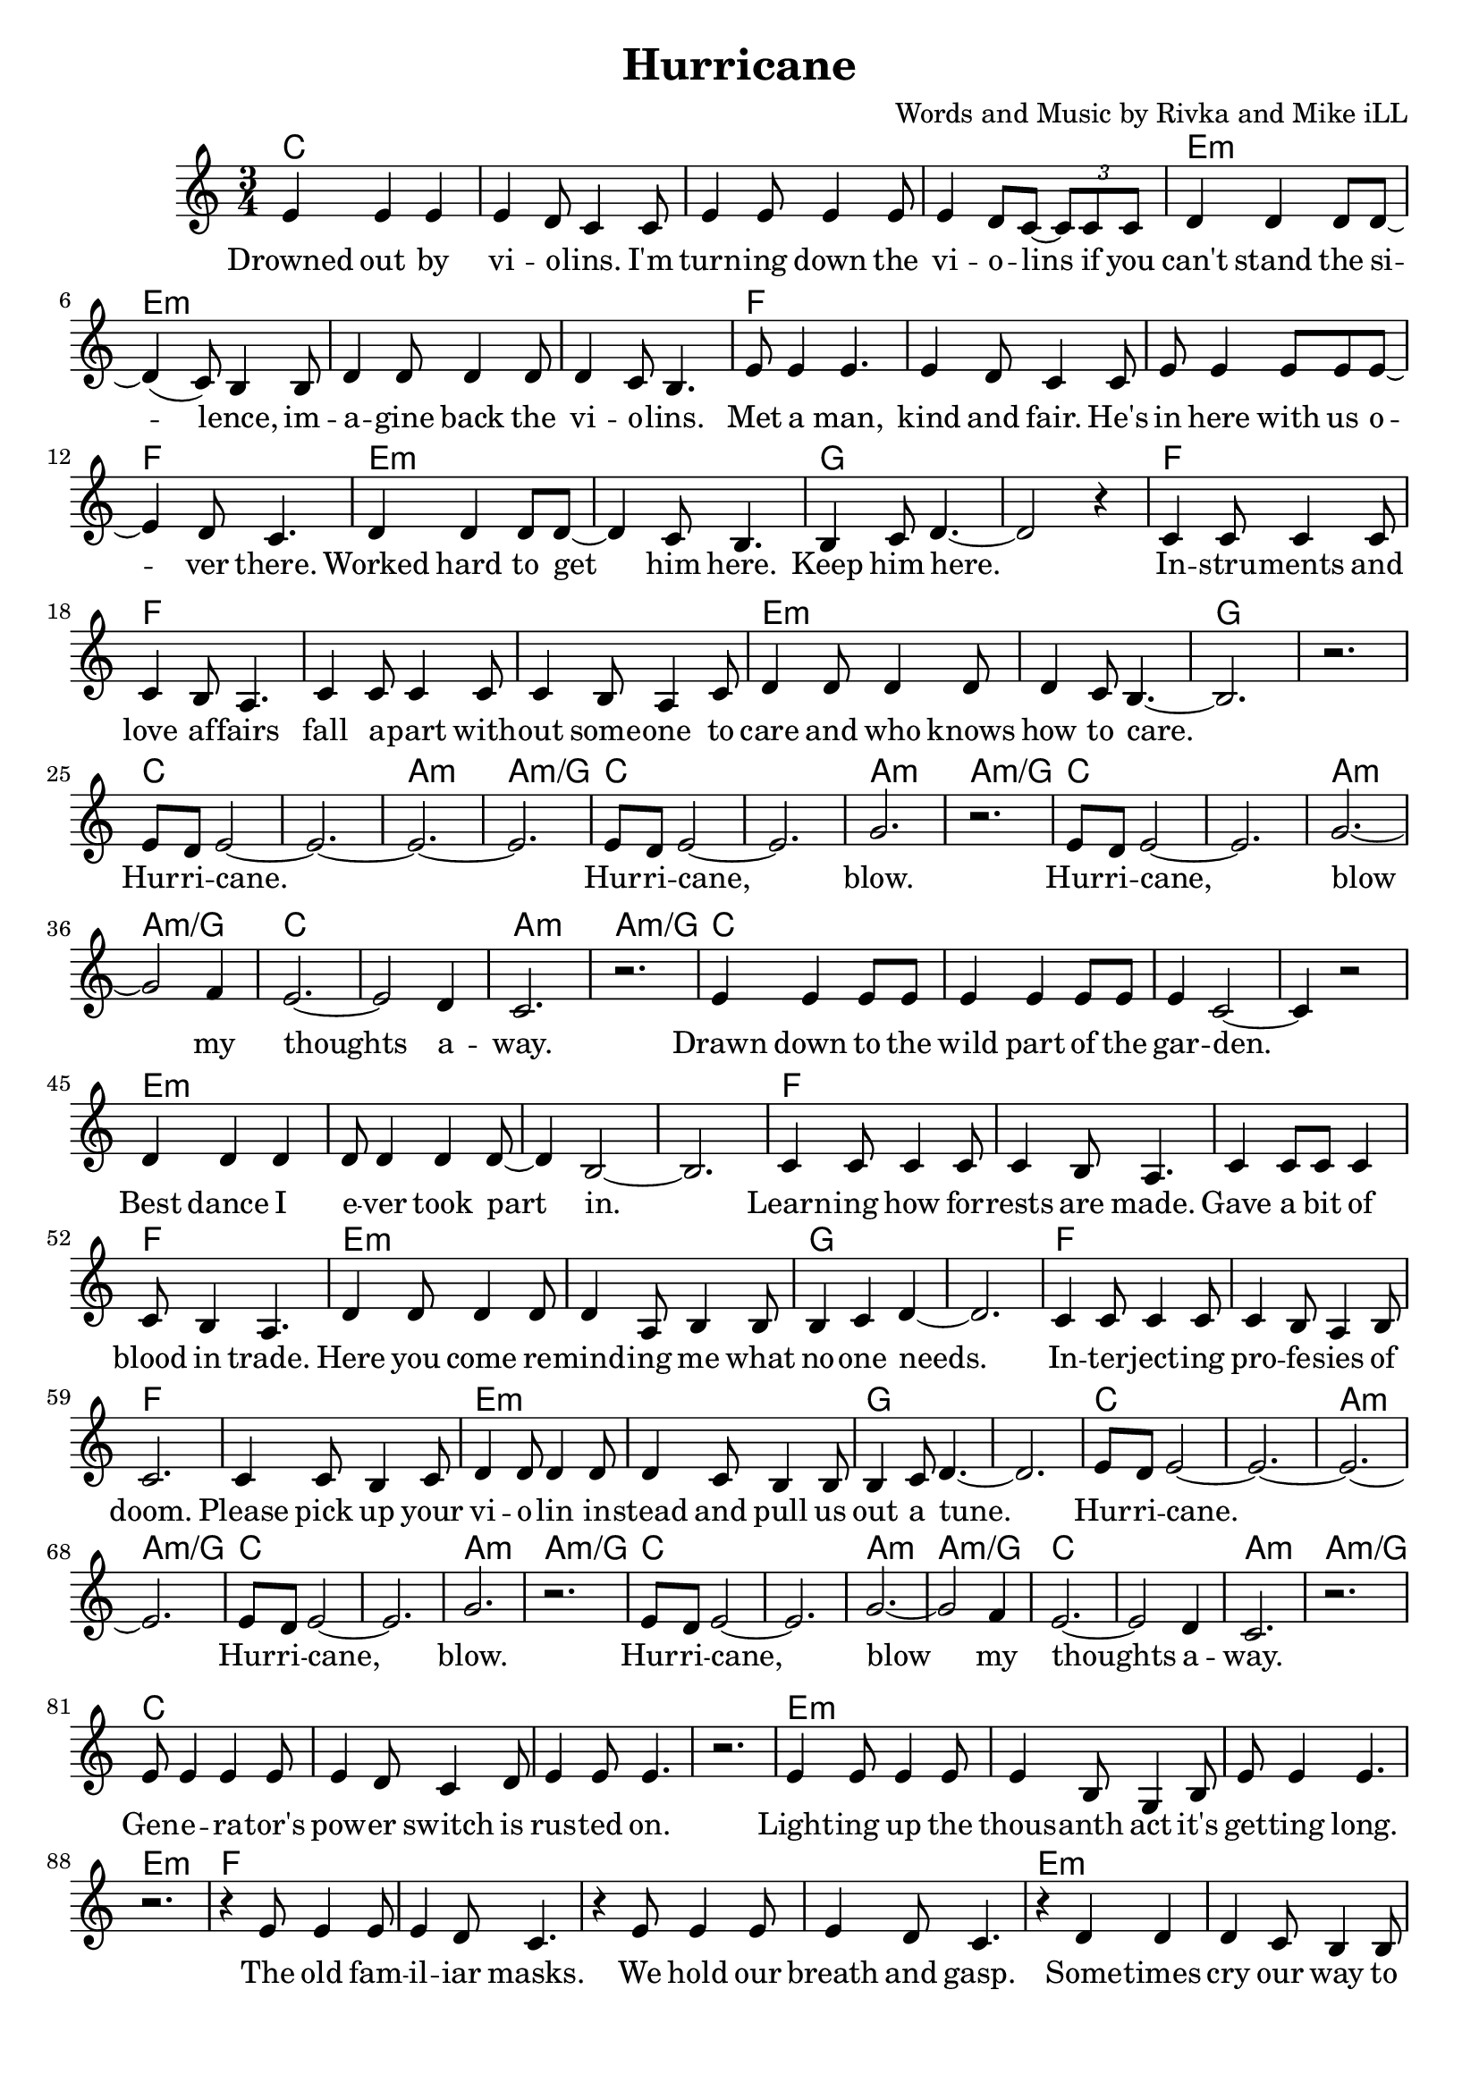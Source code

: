 \version "2.18.2"

\header {
  title = "Hurricane"
  composer = "Words and Music by Rivka and Mike iLL"
  tagline = "Copyright R. and M. Kilmer Creative Commons Attribution-NonCommercial, BMI"
}

\paper{ print-page-number = ##f bottom-margin = 0.5\in }

melody = \relative c' {
  \clef treble
  \key c \major
  \time 3/4
	<<
	\new Voice = "words" {
	\repeat volta 2 {
			e4 e e | e d8 c4 c8 | e4 e8 e4 e8 | e4 d8 c~ \tuplet 3/2 {c8 c c} | % Drowned ... if ya
			d4 d d8 d~ | d4( c8) b4 b8 | d4 d8 d4 d8 | d4 c8 b4. | % can't stand ... violins
			e8 e4 e4. | e4 d8 c4 c8 | e e4 e8 e e~ | e4 d8 c4. | % Met a man... over here
			d4 d d8 d~ | d4 c8 b4. | b4 c8 d4.~ | d2 r4 | % Worked ... him here.
			c4 c8 c4 c8 | c4 b8 a4. | c4 c8 c4 c8 | c4 b8 a4 c8 | % Instruments ... someone to
			d4 d8 d4 d8 | d4 c8 b4.~ | b2. | r | % care ... to care
			e8 d e2~ | e2.~ | e~ | e | % Hurricane 
			e8 d e2~ | e2. | g | r | % Hurricane blow
			e8 d e2~ | e2. | g~ | g2 f4 | % Hurricane blow my
			e2.~ | e2 d4 | c2. | r | % thoughts away
			e4 e e8 e | e4 e e8 e | e4 c2~ | c4 r2 | % Drawn ... garden
			d4 d d | d8 d4 d4 d8~ | d4 b2~ | b2. | % Best dance .. part in
			c4 c8 c4 c8 | c4 b8 a4. | c4 c8 c c4 | c8 b4 a4. | % Learning ... trade
			d4 d8 d4 d8 | d4 a8 b4 b8 | b4 c d~ | d2. | % Here you ... one needs
			c4 c8 c4 c8 | c4 b8 a4 b8 | c2. | c4 c8 b4 c8 | % Interjecting ... pick up your
			d4 d8 d4 d8 | d4 c8 b4 b8 | b4 c8 d4.~ | d2. | % violin ... tune
			e8 d e2~ | e2.~ | e~ | e | % Hurricane 
			e8 d e2~ | e2. | g | r | % Hurricane blow
			e8 d e2~ | e2. | g~ | g2 f4 | % Hurricane blow my
			e2.~ | e2 d4 | c2. | r | % thoughts away
			e8 e4 e e8 | e4 d8 c4 d8 | e4 e8 e4. | r2. | % Generators ... on
			e4 e8 e4 e8 | e4 b8 g4 b8 | e8 e4 e4. | r2. | % Lighting ... long
			r4 e8 e4 e8 | e4 d8 c4. | r4 e8 e4 e8 | e4 d8 c4. | % The old familiar ... gasp
			r4 d4 d4 | d4 c8 b4 b8 | b8( c4) d4.~ | d2. | % Sometimes ... laughter
			r4 c8 c4 c8 | c4 b8 a4. | r4 c8 c4 c8 | c b4 a c8 | % Between ... pause I
			d4 d8 d4 d8 | d4 c8 b4 b8 | b4 c8 d4.~ | d2. | % hear a whisper ... out of here
			e8 d e2~ | e2.~ | e~ | e | % Hurricane 
			e8 d e2~ | e2. | g | r | % Hurricane blow
			e8 d e2~ | e2. | g~ | g2 f4 | % Hurricane blow my
			e2.~ | e2 d4 | c2. | r | % thoughts away
			e8 d e2~ | e2. | g~ | g2 a4 | e4 r2 | r2. | r | r | % Hurricane, lift my roots.
			d8 c d2~ | d d8 f~ | f2.~ | f4 r e | d2.~ | d4 r c | b r2 | r2 r8 c | % We're as lost today as yesterday the
			d c d2~ | d2. | f2.~ | f2 e4 | d r2 | r2. | r | r | % difference is now there's proof.
		} 
	  }
	>>
}

verse_one =  \lyricmode {
  \set associatedVoice = "words"
	Drowned out by vi -- o -- lins. I'm turn -- ing down the vi -- o -- lins if you
	can't stand the si -- lence, im -- a -- gine back the vi -- o -- lins.
	Met a man, kind and fair. He's in here with us o -- ver there. 
	Worked hard to get him here. Keep him here.
	In -- stru -- ments and love af -- fairs fall a -- part with -- out some -- one to 
	care and who knows how to care.  
	Hur -- ri -- cane. 
	Hur -- ri -- cane, blow.
	Hur -- ri -- cane, blow my thoughts a -- way.
	Drawn down to the wild part of the gar -- den.
	Best dance I e -- ver took part in.
	Learn -- ing how for -- rests are made.
	Gave a bit of blood in trade.
	Here you come re -- mind -- ing me what no -- one needs.
	In -- ter -- ject -- ing pro -- fe -- sies of doom. Please pick up your
	vi -- o -- lin in -- stead and pull us out a tune.
	Hur -- ri -- cane. 
	Hur -- ri -- cane, blow.
	Hur -- ri -- cane, blow my thoughts a -- way.
	Gen -- e -- ra -- tor's pow -- er switch is rus -- ted on.
	Light -- ing up the thous -- anth act it's get -- ting long.
	The old fam -- il -- iar masks. We hold our breath and gasp.
	Some -- times cry our way to laugh -- ter.
	Bet -- ween the clust -- ered words, at eve -- ry preg -- nant pause I
	hear a whis -- per dar -- ing Let's get out of here.
	Hur -- ri -- cane. 
	Hur -- ri -- cane, blow.
	Hur -- ri -- cane, blow my thoughts a -- way.
	Hur -- ri -- cane, lift my roots.
	We're as lost to -- day as yes -- ter -- day.
	The differ -- ence is, now there's proof.
}



harmonies = \chordmode {
  c2. | c | c | c |
  e:m | e:m | e:m | e:m |
  f | f | f | f | 
  e:m | e:m | g | g |
  f | f | f | f | 
  e:m | e:m | g | g |
  c | c | a:m | a:m/g |
  c | c | a:m | a:m/g |
  c | c | a:m | a:m/g |
  c | c | a:m | a:m/g |
  
  c2. | c | c | c |
  e:m | e:m | e:m | e:m |
  f | f | f | f | 
  e:m | e:m | g | g |
  f | f | f | f | 
  e:m | e:m | g | g |
  c | c | a:m | a:m/g |
  c | c | a:m | a:m/g |
  c | c | a:m | a:m/g |
  c | c | a:m | a:m/g |
  
  c2. | c | c | c |
  e:m | e:m | e:m | e:m |
  f | f | f | f | 
  e:m | e:m | g | g |
  f | f | f | f | 
  e:m | e:m | g | g |
  c | c | a:m | a:m/g |
  c | c | a:m | a:m/g |
  c | c | a:m | a:m/g |
  c | c | a:m | a:m/g |
  c | c | a:m | a:m/g |
  c | c | a:m | a:m/g |
  d:min | d:min | g | g |
  d:min | d:min | g | g |
  d:min | d:min | g | g |
  d:min | d:min | g | g |
}

\score {
  
  <<
    \new ChordNames {
      \set chordChanges = ##t
      \harmonies
    }

    \new Voice = "one" { \melody }
    \new Lyrics \lyricsto "words" \verse_one
  >>
  \layout { }
  \midi { }
}
